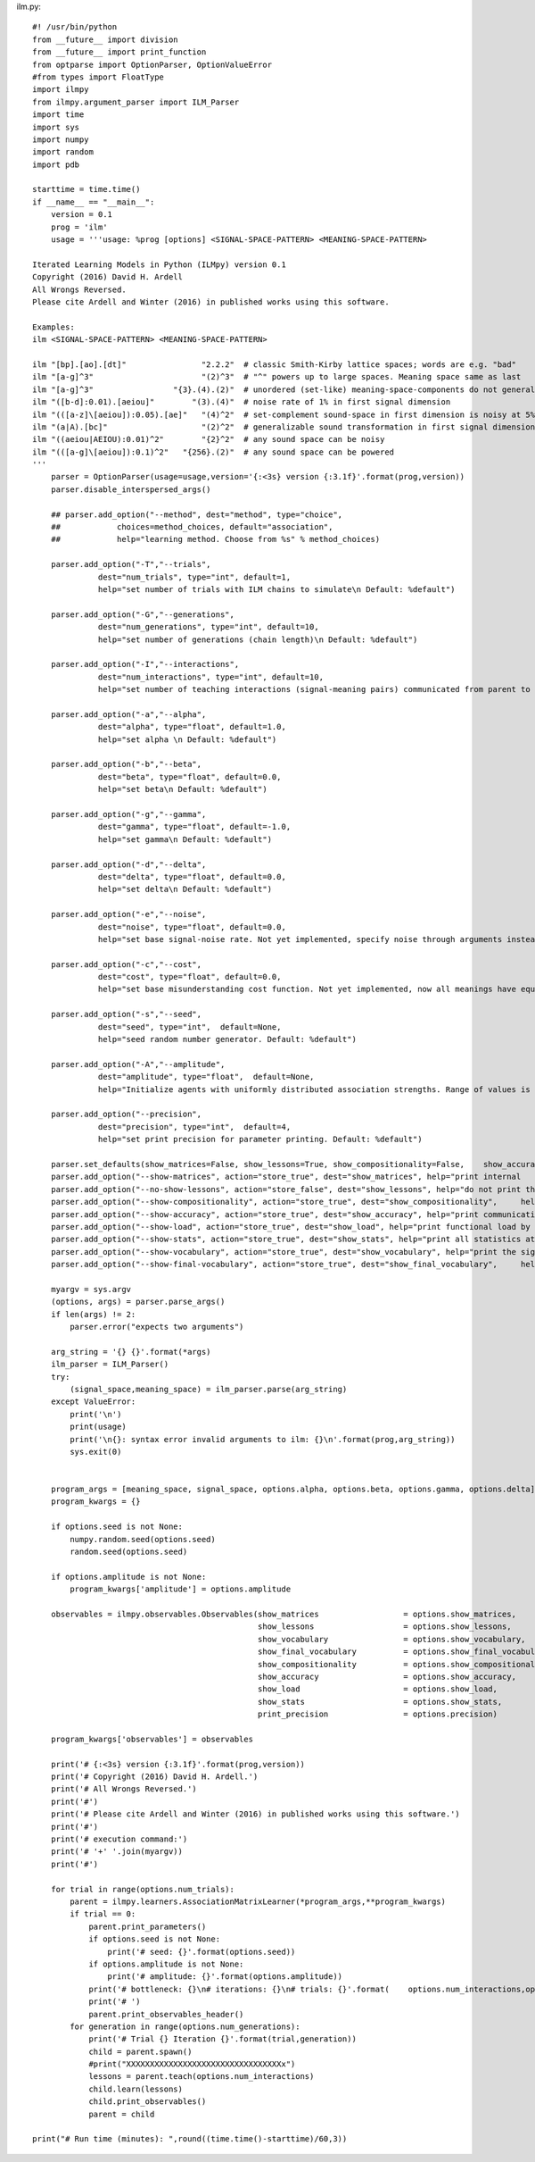 

ilm.py::

  #! /usr/bin/python
  from __future__ import division 
  from __future__ import print_function
  from optparse import OptionParser, OptionValueError
  #from types import FloatType
  import ilmpy
  from ilmpy.argument_parser import ILM_Parser
  import time
  import sys
  import numpy
  import random
  import pdb
  
  starttime = time.time()
  if __name__ == "__main__":
      version = 0.1
      prog = 'ilm'
      usage = '''usage: %prog [options] <SIGNAL-SPACE-PATTERN> <MEANING-SPACE-PATTERN> 
  
  Iterated Learning Models in Python (ILMpy) version 0.1
  Copyright (2016) David H. Ardell
  All Wrongs Reversed.
  Please cite Ardell and Winter (2016) in published works using this software.
  
  Examples:
  ilm <SIGNAL-SPACE-PATTERN> <MEANING-SPACE-PATTERN>
  
  ilm "[bp].[ao].[dt]"                "2.2.2"  # classic Smith-Kirby lattice spaces; words are e.g. "bad"
  ilm "[a-g]^3"                       "(2)^3"  # "^" powers up to large spaces. Meaning space same as last    example
  ilm "[a-g]^3"                 "{3}.(4).(2)"  # unordered (set-like) meaning-space-components do not generalize
  ilm "([b-d]:0.01).[aeiou]"        "(3).(4)"  # noise rate of 1% in first signal dimension
  ilm "(([a-z]\[aeiou]):0.05).[ae]"   "(4)^2"  # set-complement sound-space in first dimension is noisy at 5%
  ilm "(a|A).[bc]"                    "(2)^2"  # generalizable sound transformation in first signal dimension
  ilm "((aeiou|AEIOU):0.01)^2"        "{2}^2"  # any sound space can be noisy
  ilm "(([a-g]\[aeiou]):0.1)^2"   "{256}.(2)"  # any sound space can be powered 
  '''
      parser = OptionParser(usage=usage,version='{:<3s} version {:3.1f}'.format(prog,version))
      parser.disable_interspersed_args()
  
      ## parser.add_option("--method", dest="method", type="choice",
      ##            choices=method_choices, default="association",
      ##            help="learning method. Choose from %s" % method_choices)
  
      parser.add_option("-T","--trials",
                dest="num_trials", type="int", default=1,
                help="set number of trials with ILM chains to simulate\n Default: %default")
  
      parser.add_option("-G","--generations",
                dest="num_generations", type="int", default=10,
                help="set number of generations (chain length)\n Default: %default")
  
      parser.add_option("-I","--interactions",
                dest="num_interactions", type="int", default=10,
                help="set number of teaching interactions (signal-meaning pairs) communicated from parent to  child\n Default: %default")
  
      parser.add_option("-a","--alpha",
                dest="alpha", type="float", default=1.0,
                help="set alpha \n Default: %default")
  
      parser.add_option("-b","--beta",
                dest="beta", type="float", default=0.0,
                help="set beta\n Default: %default")
  
      parser.add_option("-g","--gamma",
                dest="gamma", type="float", default=-1.0,
                help="set gamma\n Default: %default")
  
      parser.add_option("-d","--delta",
                dest="delta", type="float", default=0.0,
                help="set delta\n Default: %default")
  
      parser.add_option("-e","--noise",
                dest="noise", type="float", default=0.0,
                help="set base signal-noise rate. Not yet implemented, specify noise through arguments instead.   Default: %default")
  
      parser.add_option("-c","--cost",
                dest="cost", type="float", default=0.0,
                help="set base misunderstanding cost function. Not yet implemented, now all meanings have equal   cost. Default: %default")
  
      parser.add_option("-s","--seed", 
                dest="seed", type="int",  default=None,
                help="seed random number generator. Default: %default")            
  
      parser.add_option("-A","--amplitude", 
                dest="amplitude", type="float",  default=None,
                help="Initialize agents with uniformly distributed association strengths. Range of values is 2x   amplitude, centered on zero. Default: %default")     
  
      parser.add_option("--precision",
                dest="precision", type="int",  default=4,
                help="set print precision for parameter printing. Default: %default")
  
      parser.set_defaults(show_matrices=False, show_lessons=True, show_compositionality=False,    show_accuracy=False, show_load=False, show_stats=False, show_vocabulary=False, show_final_vocabulary =     False)
      parser.add_option("--show-matrices", action="store_true", dest="show_matrices", help="print internal    message-signal matrices at each iteration")
      parser.add_option("--no-show-lessons", action="store_false", dest="show_lessons", help="do not print the    lessons passed to new agents at each iteration")
      parser.add_option("--show-compositionality", action="store_true", dest="show_compositionality",     help="print compositionality at each iteration")
      parser.add_option("--show-accuracy", action="store_true", dest="show_accuracy", help="print communicative   accuracy at each iteration")
      parser.add_option("--show-load", action="store_true", dest="show_load", help="print functional load by  signal position at each iteration")
      parser.add_option("--show-stats", action="store_true", dest="show_stats", help="print all statistics at     each iteration")
      parser.add_option("--show-vocabulary", action="store_true", dest="show_vocabulary", help="print the signal  for each meaning at each iteration")
      parser.add_option("--show-final-vocabulary", action="store_true", dest="show_final_vocabulary",     help="print the signal for each meaning at the end of each chain")
  
      myargv = sys.argv
      (options, args) = parser.parse_args()
      if len(args) != 2:
          parser.error("expects two arguments")
  
      arg_string = '{} {}'.format(*args)
      ilm_parser = ILM_Parser()
      try:
          (signal_space,meaning_space) = ilm_parser.parse(arg_string)
      except ValueError:
          print('\n')
          print(usage)
          print('\n{}: syntax error invalid arguments to ilm: {}\n'.format(prog,arg_string))
          sys.exit(0)
  
  
      program_args = [meaning_space, signal_space, options.alpha, options.beta, options.gamma, options.delta]
      program_kwargs = {}
  
      if options.seed is not None:
          numpy.random.seed(options.seed)
          random.seed(options.seed)
  
      if options.amplitude is not None:
          program_kwargs['amplitude'] = options.amplitude
  
      observables = ilmpy.observables.Observables(show_matrices                  = options.show_matrices,
                                                  show_lessons                   = options.show_lessons,
                                                  show_vocabulary                = options.show_vocabulary,
                                                  show_final_vocabulary          = options.show_final_vocabulary,
                                                  show_compositionality          = options.show_compositionality,
                                                  show_accuracy                  = options.show_accuracy,
                                                  show_load                      = options.show_load,
                                                  show_stats                     = options.show_stats,
                                                  print_precision                = options.precision)
  
      program_kwargs['observables'] = observables
                                                  
      print('# {:<3s} version {:3.1f}'.format(prog,version))
      print('# Copyright (2016) David H. Ardell.')
      print('# All Wrongs Reversed.')
      print('#')
      print('# Please cite Ardell and Winter (2016) in published works using this software.')
      print('#')
      print('# execution command:')
      print('# '+' '.join(myargv))
      print('#')
  
      for trial in range(options.num_trials):
          parent = ilmpy.learners.AssociationMatrixLearner(*program_args,**program_kwargs)
          if trial == 0:
              parent.print_parameters()
              if options.seed is not None:
                  print('# seed: {}'.format(options.seed))                
              if options.amplitude is not None:
                  print('# amplitude: {}'.format(options.amplitude))
              print('# bottleneck: {}\n# iterations: {}\n# trials: {}'.format(    options.num_interactions,options.num_generations,options.num_trials))
              print('# ')
              parent.print_observables_header()
          for generation in range(options.num_generations):
              print('# Trial {} Iteration {}'.format(trial,generation))
              child = parent.spawn()
              #print("XXXXXXXXXXXXXXXXXXXXXXXXXXXXXXXXXx")
              lessons = parent.teach(options.num_interactions)
              child.learn(lessons)
              child.print_observables()
              parent = child
          
  print("# Run time (minutes): ",round((time.time()-starttime)/60,3))
